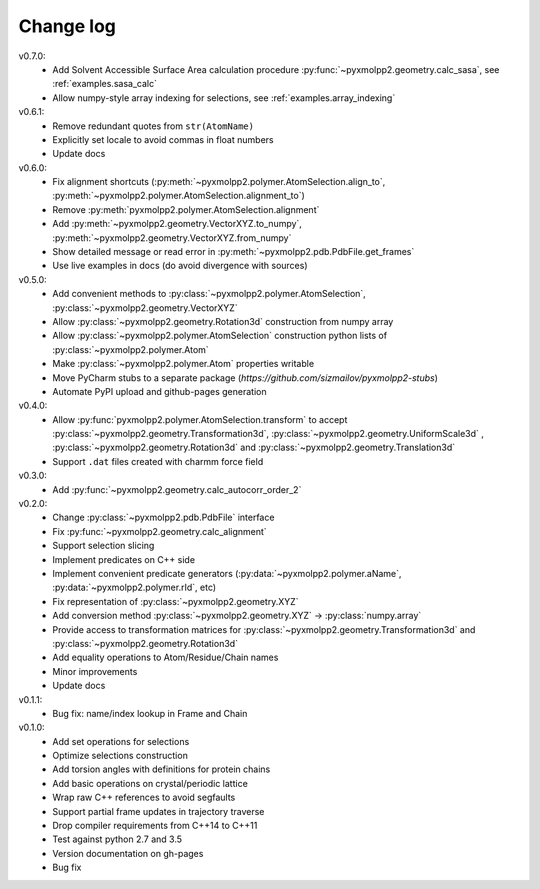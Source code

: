 ----------
Change log
----------

v0.7.0:
  - Add Solvent Accessible Surface Area calculation procedure :py:func:`~pyxmolpp2.geometry.calc_sasa`, see :ref:`examples.sasa_calc`
  - Allow numpy-style array indexing for selections, see :ref:`examples.array_indexing`

v0.6.1:
  - Remove redundant quotes from ``str(AtomName)``
  - Explicitly set locale to avoid commas in float numbers
  - Update docs
v0.6.0:
  - Fix alignment shortcuts (:py:meth:`~pyxmolpp2.polymer.AtomSelection.align_to`, :py:meth:`~pyxmolpp2.polymer.AtomSelection.alignment_to`)
  - Remove :py:meth:`pyxmolpp2.polymer.AtomSelection.alignment`
  - Add :py:meth:`~pyxmolpp2.geometry.VectorXYZ.to_numpy`, :py:meth:`~pyxmolpp2.geometry.VectorXYZ.from_numpy`
  - Show detailed message or read error in :py:meth:`~pyxmolpp2.pdb.PdbFile.get_frames`
  - Use live examples in docs (do avoid divergence with sources)
v0.5.0:
  - Add convenient methods to :py:class:`~pyxmolpp2.polymer.AtomSelection`, :py:class:`~pyxmolpp2.geometry.VectorXYZ`
  - Allow :py:class:`~pyxmolpp2.geometry.Rotation3d` construction from numpy array
  - Allow :py:class:`~pyxmolpp2.polymer.AtomSelection` construction python lists of :py:class:`~pyxmolpp2.polymer.Atom`
  - Make :py:class:`~pyxmolpp2.polymer.Atom` properties writable
  - Move PyCharm stubs to a separate package (`https://github.com/sizmailov/pyxmolpp2-stubs`)
  - Automate PyPI upload and github-pages generation
v0.4.0:
  - Allow :py:func:`pyxmolpp2.polymer.AtomSelection.transform` to accept :py:class:`~pyxmolpp2.geometry.Transformation3d`, :py:class:`~pyxmolpp2.geometry.UniformScale3d` ,
    :py:class:`~pyxmolpp2.geometry.Rotation3d` and :py:class:`~pyxmolpp2.geometry.Translation3d`
  - Support ``.dat`` files created with charmm force field
v0.3.0:
  - Add :py:func:`~pyxmolpp2.geometry.calc_autocorr_order_2`

v0.2.0:
  - Change :py:class:`~pyxmolpp2.pdb.PdbFile` interface
  - Fix :py:func:`~pyxmolpp2.geometry.calc_alignment`
  - Support selection slicing
  - Implement predicates on C++ side
  - Implement convenient predicate generators (:py:data:`~pyxmolpp2.polymer.aName`, :py:data:`~pyxmolpp2.polymer.rId`, etc)
  - Fix representation of :py:class:`~pyxmolpp2.geometry.XYZ`
  - Add conversion method :py:class:`~pyxmolpp2.geometry.XYZ` -> :py:class:`numpy.array`
  - Provide access to transformation matrices for :py:class:`~pyxmolpp2.geometry.Transformation3d` and :py:class:`~pyxmolpp2.geometry.Rotation3d`
  - Add equality operations to Atom/Residue/Chain names
  - Minor improvements
  - Update docs


v0.1.1:
  - Bug fix: name/index lookup in Frame and Chain

v0.1.0:
  - Add set operations for selections
  - Optimize selections construction
  - Add torsion angles with definitions for protein chains
  - Add basic operations on crystal/periodic lattice
  - Wrap raw C++ references to avoid segfaults
  - Support partial frame updates in trajectory traverse
  - Drop compiler requirements from C++14 to C++11
  - Test against python 2.7 and 3.5
  - Version documentation on gh-pages
  - Bug fix
